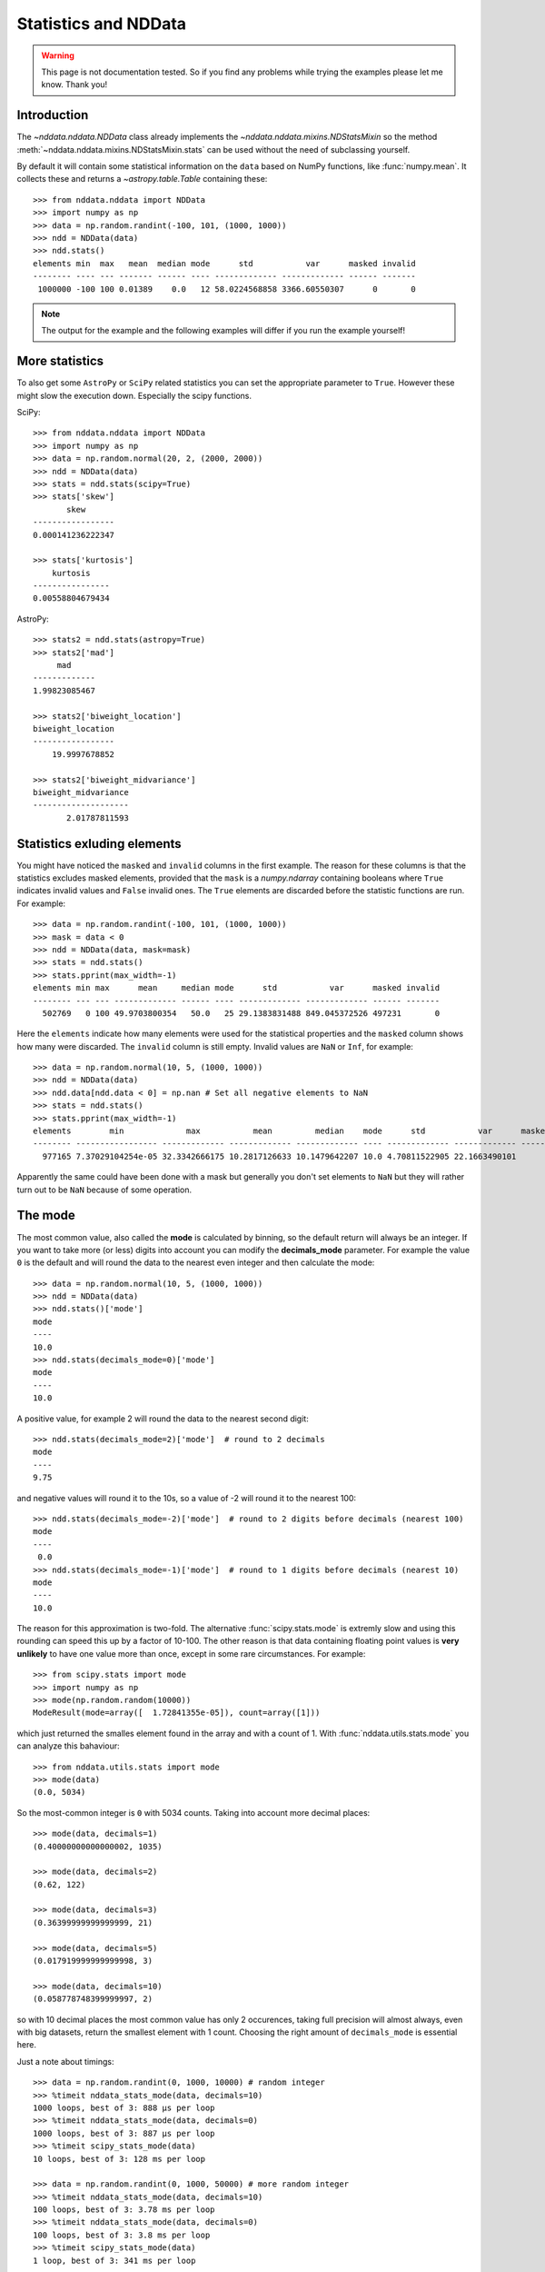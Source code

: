 .. _nddata_stats:

.. doctest-skip-all

Statistics and NDData
=====================

.. warning::
    This page is not documentation tested. So if you find any problems while
    trying the examples please let me know. Thank you!

Introduction
------------

The `~nddata.nddata.NDData` class already implements the
`~nddata.nddata.mixins.NDStatsMixin` so the method
:meth:`~nddata.nddata.mixins.NDStatsMixin.stats` can be used without the need
of subclassing yourself.

By default it will contain some statistical information on the ``data`` based
on NumPy functions, like :func:`numpy.mean`. It collects these and returns a
`~astropy.table.Table` containing these::

    >>> from nddata.nddata import NDData
    >>> import numpy as np
    >>> data = np.random.randint(-100, 101, (1000, 1000))
    >>> ndd = NDData(data)
    >>> ndd.stats()
    elements min  max   mean  median mode      std           var      masked invalid
    -------- ---- --- ------- ------ ---- ------------- ------------- ------ -------
     1000000 -100 100 0.01389    0.0   12 58.0224568858 3366.60550307      0       0


.. note::
    The output for the example and the following examples will differ if you
    run the example yourself!

More statistics
---------------

To also get some ``AstroPy`` or ``SciPy`` related statistics you can set the
appropriate parameter to ``True``. However these might slow the execution
down. Especially the scipy functions.

SciPy::

    >>> from nddata.nddata import NDData
    >>> import numpy as np
    >>> data = np.random.normal(20, 2, (2000, 2000))
    >>> ndd = NDData(data)
    >>> stats = ndd.stats(scipy=True)
    >>> stats['skew']
           skew
    -----------------
    0.000141236222347

    >>> stats['kurtosis']
        kurtosis
    ----------------
    0.00558804679434

AstroPy::

    >>> stats2 = ndd.stats(astropy=True)
    >>> stats2['mad']
         mad
    -------------
    1.99823085467

    >>> stats2['biweight_location']
    biweight_location
    -----------------
        19.9997678852

    >>> stats2['biweight_midvariance']
    biweight_midvariance
    --------------------
           2.01787811593

Statistics exluding elements
----------------------------

You might have noticed the ``masked`` and ``invalid`` columns in the first
example. The reason for these columns is that the statistics excludes masked
elements, provided that the ``mask`` is a `numpy.ndarray` containing booleans
where ``True`` indicates invalid values and ``False`` invalid ones. The
``True`` elements are discarded before the statistic functions are run. For
example::

    >>> data = np.random.randint(-100, 101, (1000, 1000))
    >>> mask = data < 0
    >>> ndd = NDData(data, mask=mask)
    >>> stats = ndd.stats()
    >>> stats.pprint(max_width=-1)
    elements min max      mean     median mode      std           var      masked invalid
    -------- --- --- ------------- ------ ---- ------------- ------------- ------ -------
      502769   0 100 49.9703800354   50.0   25 29.1383831488 849.045372526 497231       0

Here the ``elements`` indicate how many elements were used for the statistical
properties and the ``masked`` column shows how many were discarded. The
``invalid`` column is still empty. Invalid values are ``NaN`` or ``Inf``, for
example::

    >>> data = np.random.normal(10, 5, (1000, 1000))
    >>> ndd = NDData(data)
    >>> ndd.data[ndd.data < 0] = np.nan # Set all negative elements to NaN
    >>> stats = ndd.stats()
    >>> stats.pprint(max_width=-1)
    elements        min             max           mean         median    mode      std           var      masked invalid
    -------- ----------------- ------------- ------------- ------------- ---- ------------- ------------- ------ -------
      977165 7.37029104254e-05 32.3342666175 10.2817126633 10.1479642207 10.0 4.70811522905 22.1663490101      0   22835

Apparently the same could have been done with a mask but generally you don't
set elements to ``NaN`` but they will rather turn out to be ``NaN`` because of
some operation.

The mode
--------

The most common value, also called the **mode** is calculated by binning, so
the default return will always be an integer. If you want to take more (or
less) digits into account you can modify the **decimals_mode** parameter. For
example the value ``0`` is the default and will round the data to the nearest
even integer and then calculate the mode::

    >>> data = np.random.normal(10, 5, (1000, 1000))
    >>> ndd = NDData(data)
    >>> ndd.stats()['mode']
    mode
    ----
    10.0
    >>> ndd.stats(decimals_mode=0)['mode']
    mode
    ----
    10.0

A positive value, for example 2 will round the data to the nearest second
digit::

    >>> ndd.stats(decimals_mode=2)['mode']  # round to 2 decimals
    mode
    ----
    9.75

and negative values will round it to the 10s, so a value of -2 will round it
to the nearest 100::

    >>> ndd.stats(decimals_mode=-2)['mode']  # round to 2 digits before decimals (nearest 100)
    mode
    ----
     0.0
    >>> ndd.stats(decimals_mode=-1)['mode']  # round to 1 digits before decimals (nearest 10)
    mode
    ----
    10.0

The reason for this approximation is two-fold. The alternative
:func:`scipy.stats.mode` is extremly slow and using this rounding can speed
this up by a factor of 10-100. The other reason is that data containing
floating point values is **very unlikely** to have one value more than once,
except in some rare circumstances. For example::

    >>> from scipy.stats import mode
    >>> import numpy as np
    >>> mode(np.random.random(10000))
    ModeResult(mode=array([  1.72841355e-05]), count=array([1]))

which just returned the smalles element found in the array and with a count of
1. With :func:`nddata.utils.stats.mode` you can analyze this bahaviour::

    >>> from nddata.utils.stats import mode
    >>> mode(data)
    (0.0, 5034)

So the most-common integer is ``0`` with 5034 counts. Taking into account more
decimal places::

    >>> mode(data, decimals=1)
    (0.40000000000000002, 1035)

    >>> mode(data, decimals=2)
    (0.62, 122)

    >>> mode(data, decimals=3)
    (0.36399999999999999, 21)

    >>> mode(data, decimals=5)
    (0.017919999999999998, 3)

    >>> mode(data, decimals=10)
    (0.058778748399999997, 2)

so with 10 decimal places the most common value has only 2 occurences, taking
full precision will almost always, even with big datasets, return the smallest
element with 1 count. Choosing the right amount of ``decimals_mode`` is
essential here.

Just a note about timings::

    >>> data = np.random.randint(0, 1000, 10000) # random integer
    >>> %timeit nddata_stats_mode(data, decimals=10)
    1000 loops, best of 3: 888 µs per loop
    >>> %timeit nddata_stats_mode(data, decimals=0)
    1000 loops, best of 3: 887 µs per loop
    >>> %timeit scipy_stats_mode(data)
    10 loops, best of 3: 128 ms per loop

    >>> data = np.random.randint(0, 1000, 50000) # more random integer
    >>> %timeit nddata_stats_mode(data, decimals=10)
    100 loops, best of 3: 3.78 ms per loop
    >>> %timeit nddata_stats_mode(data, decimals=0)
    100 loops, best of 3: 3.8 ms per loop
    >>> %timeit scipy_stats_mode(data)
    1 loop, best of 3: 341 ms per loop

    >>> data = np.random.random(10000)  # this time some floats
    >>> %timeit nddata_stats_mode(data, decimals=10)
    100 loops, best of 3: 3.31 ms per loop
    >>> %timeit nddata_stats_mode(data, decimals=0)
    100 loops, best of 3: 2.51 ms per loop
    >>> %timeit scipy_stats_mode(data)
    1 loop, best of 3: 1.16 s per loop

You can also see that for floating point inputs the number of decimals affects
the runtime. But not nearly as bad as for the scipy mode function.
